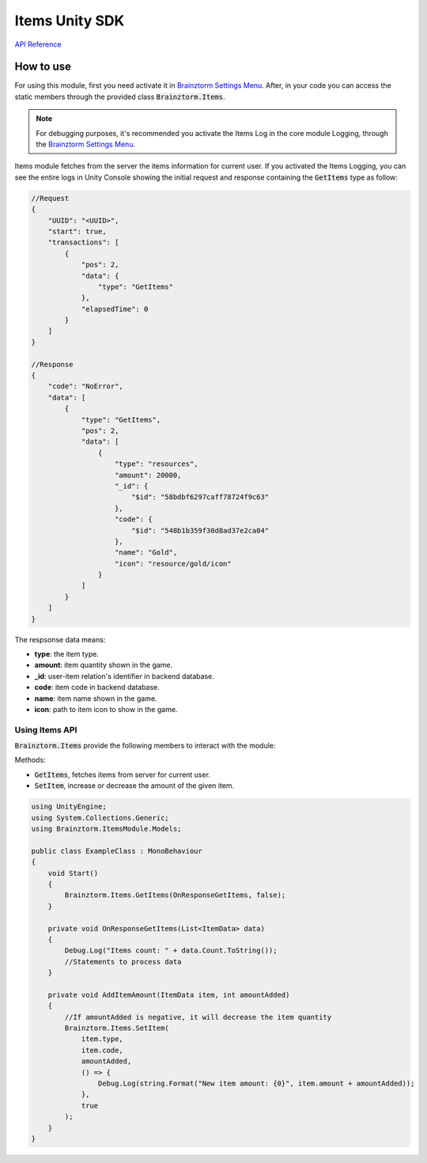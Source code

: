 ###############
Items Unity SDK
###############

`API Reference`_

**********
How to use
**********
For using this module, first you need activate it in `Brainztorm Settings Menu`_. 
After, in your code you can access the static members through the provided class 
:code:`Brainztorm.Items`.

.. note::

    For debugging purposes, it's recommended you activate the Items Log in the core 
    module Logging, through the `Brainztorm Settings Menu`_.

Items module fetches from the server the items information for current user.
If you activated the Items Logging, you can see the entire logs in Unity Console showing the 
initial request and response containing the :code:`GetItems` type as follow:

.. code-block:: javascript

    //Request
    {
        "UUID": "<UUID>",
        "start": true,
        "transactions": [
            {
                "pos": 2,
                "data": {
                    "type": "GetItems"
                },
                "elapsedTime": 0
            }
        ]
    }

    //Response
    {
        "code": "NoError",
        "data": [
            {
                "type": "GetItems",
                "pos": 2,
                "data": [
                    {
                        "type": "resources",
                        "amount": 20000,
                        "_id": {
                            "$id": "58bdbf6297caff78724f9c63"
                        },
                        "code": {
                            "$id": "548b1b359f30d8ad37e2ca04"
                        },
                        "name": "Gold",
                        "icon": "resource/gold/icon"
                    }
                ]
            }
        ]
    }

The respsonse data means:

- **type**: the item type.
- **amount**: item quantity shown in the game.
- **_id**: user-item relation's identifier in backend database.
- **code**: item code in backend database.
- **name**: item name shown in the game.
- **icon**: path to item icon to show in the game.

Using Items API
===============
:code:`Brainztorm.Items` provide the following members to interact with the module:

Methods:

- :code:`GetItems`, fetches items from server for current user. 
- :code:`SetItem`, increase or decrease the amount of the given item.

.. code-block:: c#

    using UnityEngine;
    using System.Collections.Generic;
    using Brainztorm.ItemsModule.Models;

    public class ExampleClass : MonoBehaviour 
    {
        void Start()
        {
            Brainztorm.Items.GetItems(OnResponseGetItems, false);
        }

        private void OnResponseGetItems(List<ItemData> data)
        {
            Debug.Log("Items count: " + data.Count.ToString());
            //Statements to process data
        }

        private void AddItemAmount(ItemData item, int amountAdded)
        {
            //If amountAdded is negative, it will decrease the item quantity
            Brainztorm.Items.SetItem(
                item.type,
                item.code,
                amountAdded,
                () => {
                    Debug.Log(string.Format("New item amount: {0}", item.amount + amountAdded));
                },
                true
            );
        }
    }

.. _API Reference: #
.. _Brainztorm Settings Menu: #